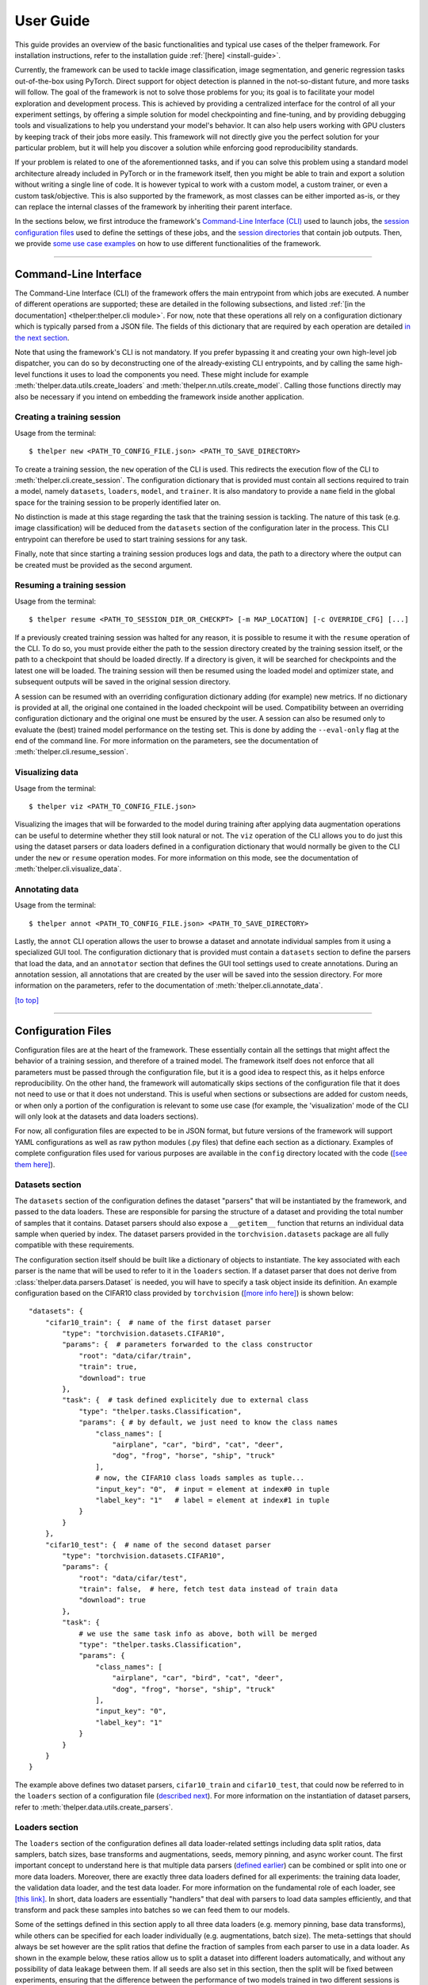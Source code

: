 ==========
User Guide
==========

This guide provides an overview of the basic functionalities and typical use cases of the thelper
framework. For installation instructions, refer to the installation guide :ref:`[here] <install-guide>`.

Currently, the framework can be used to tackle image classification, image segmentation, and generic
regression tasks out-of-the-box using PyTorch. Direct support for object detection is planned in the
not-so-distant future, and more tasks will follow. The goal of the framework is not to solve those
problems for you; its goal is to facilitate your model exploration and development process. This is
achieved by providing a centralized interface for the control of all your experiment settings, by
offering a simple solution for model checkpointing and fine-tuning, and by providing debugging tools
and visualizations to help you understand your model's behavior. It can also help users working with
GPU clusters by keeping track of their jobs more easily. This framework will not directly give you the
perfect solution for your particular problem, but it will help you discover a solution while enforcing
good reproducibility standards.

If your problem is related to one of the aforementionned tasks, and if you can solve this problem using
a standard model architecture already included in PyTorch or in the framework itself, then you might be
able to train and export a solution without writing a single line of code. It is however typical to
work with a custom model, a custom trainer, or even a custom task/objective. This is also supported
by the framework, as most classes can be either imported as-is, or they can replace the internal
classes of the framework by inheriting their parent interface.

In the sections below, we first introduce the framework's `Command-Line Interface (CLI)
<#command-line-interface>`_ used to launch jobs, the `session configuration files <#configuration-files>`_
used to define the settings of these jobs, and the `session directories <#session-directories>`_ that
contain job outputs. Then, we provide `some use case examples <#use-case-examples>`_ on how to use
different functionalities of the framework.

-----

Command-Line Interface
======================

The Command-Line Interface (CLI) of the framework offers the main entrypoint from which jobs are executed.
A number of different operations are supported; these are detailed in the following subsections, and
listed :ref:`[in the documentation] <thelper:thelper.cli module>`. For now, note that these operations
all rely on a configuration dictionary which is typically parsed from a JSON file. The fields of this
dictionary that are required by each operation are detailed `in the next section <#configuration-files>`_.

Note that using the framework's CLI is not mandatory. If you prefer bypassing it and creating your own
high-level job dispatcher, you can do so by deconstructing one of the already-existing CLI entrypoints,
and by calling the same high-level functions it uses to load the components you need. These might include
for example :meth:`thelper.data.utils.create_loaders` and :meth:`thelper.nn.utils.create_model`. Calling
those functions directly may also be necessary if you intend on embedding the framework inside another
application.


Creating a training session
---------------------------

Usage from the terminal::

  $ thelper new <PATH_TO_CONFIG_FILE.json> <PATH_TO_SAVE_DIRECTORY>

To create a training session, the ``new`` operation of the CLI is used. This redirects the execution flow
of the CLI to :meth:`thelper.cli.create_session`. The configuration dictionary that is provided must
contain all sections required to train a model, namely ``datasets``, ``loaders``, ``model``, and
``trainer``. It is also mandatory to provide a ``name`` field in the global space for the training session
to be properly identified later on.

No distinction is made at this stage regarding the task that the training session is tackling. The nature
of this task (e.g. image classification) will be deduced from the ``datasets`` section of the configuration
later in the process. This CLI entrypoint can therefore be used to start training sessions for any task.

Finally, note that since starting a training session produces logs and data, the path to a directory where
the output can be created must be provided as the second argument.


Resuming a training session
---------------------------

Usage from the terminal::

  $ thelper resume <PATH_TO_SESSION_DIR_OR_CHECKPT> [-m MAP_LOCATION] [-c OVERRIDE_CFG] [...]

If a previously created training session was halted for any reason, it is possible to resume it with the
``resume`` operation of the CLI. To do so, you must provide either the path to the session directory
created by the training session itself, or the path to a checkpoint that should be loaded directly. If a
directory is given, it will be searched for checkpoints and the latest one will be loaded. The training
session will then be resumed using the loaded model and optimizer state, and subsequent outputs will be
saved in the original session directory.

A session can be resumed with an overriding configuration dictionary adding (for example) new metrics.
If no dictionary is provided at all, the original one contained in the loaded checkpoint will be used.
Compatibility between an overriding configuration dictionary and the original one must be ensured by the
user. A session can also be resumed only to evaluate the (best) trained model performance on the testing
set. This is done by adding the ``--eval-only`` flag at the end of the command line. For more information
on the parameters, see the documentation of :meth:`thelper.cli.resume_session`.


Visualizing data
----------------

Usage from the terminal::

  $ thelper viz <PATH_TO_CONFIG_FILE.json>

Visualizing the images that will be forwarded to the model during training after applying data
augmentation operations can be useful to determine whether they still look natural or not. The ``viz``
operation of the CLI allows you to do just this using the dataset parsers or data loaders defined in a
configuration dictionary that would normally be given to the CLI under the ``new`` or ``resume``
operation modes. For more information on this mode, see the documentation of
:meth:`thelper.cli.visualize_data`.


Annotating data
---------------

Usage from the terminal::

  $ thelper annot <PATH_TO_CONFIG_FILE.json> <PATH_TO_SAVE_DIRECTORY>

Lastly, the ``annot`` CLI operation allows the user to browse a dataset and annotate individual
samples from it using a specialized GUI tool. The configuration dictionary that is provided must contain
a ``datasets`` section to define the parsers that load the data, and an ``annotator`` section that defines
the GUI tool settings used to create annotations. During an annotation session, all annotations that are
created by the user will be saved into the session directory. For more information on the parameters,
refer to the documentation of :meth:`thelper.cli.annotate_data`.

`[to top] <#user-guide>`_

-----

Configuration Files
===================

Configuration files are at the heart of the framework. These essentially contain all the settings that
might affect the behavior of a training session, and therefore of a trained model. The framework itself
does not enforce that all parameters must be passed through the configuration file, but it is a good
idea to respect this, as it helps enforce reproducibility. On the other hand, the framework will
automatically skips sections of the configuration file that it does not need to use or that it does not
understand. This is useful when sections or subsections are added for custom needs, or when only a portion
of the configuration is relevant to some use case (for example, the 'visualization' mode of the CLI will
only look at the datasets and data loaders sections).

For now, all configuration files are expected to be in JSON format, but future versions of the framework
will support YAML configurations as well as raw python modules (.py files) that define each section
as a dictionary. Examples of complete configuration files used for various purposes are available in the
``config`` directory located with the code (`[see them here]`__).

.. __: https://github.com/plstcharles/thelper/tree/master/configs


Datasets section
----------------

The ``datasets`` section of the configuration defines the dataset "parsers" that will be instantiated by
the framework, and passed to the data loaders. These are responsible for parsing the structure of a
dataset and providing the total number of samples that it contains. Dataset parsers should also expose a
``__getitem__`` function that returns an individual data sample when queried by index. The dataset parsers
provided in the ``torchvision.datasets`` package are all fully compatible with these requirements.

The configuration section itself should be built like a dictionary of objects to instantiate. The key
associated with each parser is the name that will be used to refer to it in the ``loaders`` section. If
a dataset parser that does not derive from :class:`thelper.data.parsers.Dataset` is needed, you will have
to specify a task object inside its definition. An example configuration based on the CIFAR10 class
provided by ``torchvision`` (`[more info here]`__) is shown below::

    "datasets": {
        "cifar10_train": {  # name of the first dataset parser
            "type": "torchvision.datasets.CIFAR10",
            "params": {  # parameters forwarded to the class constructor
                "root": "data/cifar/train",
                "train": true,
                "download": true
            },
            "task": {  # task defined explicitely due to external class
                "type": "thelper.tasks.Classification",
                "params": { # by default, we just need to know the class names
                    "class_names": [
                        "airplane", "car", "bird", "cat", "deer",
                        "dog", "frog", "horse", "ship", "truck"
                    ],
                    # now, the CIFAR10 class loads samples as tuple...
                    "input_key": "0",  # input = element at index#0 in tuple
                    "label_key": "1"   # label = element at index#1 in tuple
                }
            }
        },
        "cifar10_test": {  # name of the second dataset parser
            "type": "torchvision.datasets.CIFAR10",
            "params": {
                "root": "data/cifar/test",
                "train": false,  # here, fetch test data instead of train data
                "download": true
            },
            "task": {
                # we use the same task info as above, both will be merged
                "type": "thelper.tasks.Classification",
                "params": {
                    "class_names": [
                        "airplane", "car", "bird", "cat", "deer",
                        "dog", "frog", "horse", "ship", "truck"
                    ],
                    "input_key": "0",
                    "label_key": "1"
                }
            }
        }
    }

.. __: https://pytorch.org/docs/stable/torchvision/datasets.html#torchvision.datasets.CIFAR10

The example above defines two dataset parsers, ``cifar10_train`` and ``cifar10_test``, that could now
be referred to in the ``loaders`` section of a configuration file (`described next <#loaders-section>`_).
For more information on the instantiation of dataset parsers, refer to
:meth:`thelper.data.utils.create_parsers`.


Loaders section
---------------

The ``loaders`` section of the configuration defines all data loader-related settings including data split
ratios, data samplers, batch sizes, base transforms and augmentations, seeds, memory pinning, and async
worker count. The first important concept to understand here is that multiple data parsers (`defined
earlier <#datasets-section>`_) can be combined or split into one or more data loaders. Moreover, there are
exactly three data loaders defined for all experiments: the training data loader, the validation data
loader, and the test data loader. For more information on the fundamental role of each loader, see
`[this link]`__. In short, data loaders are essentially "handlers" that deal with parsers to load data
samples efficiently, and that transform and pack these samples into batches so we can feed them to our
models.

.. __: https://towardsdatascience.com/train-validation-and-test-sets-72cb40cba9e7

Some of the settings defined in this section apply to all three data loaders (e.g. memory pinning, base
data transforms), while others can be specified for each loader individually (e.g. augmentations, batch
size). The meta-settings that should always be set however are the split ratios that define the fraction
of samples from each parser to use in a data loader. As shown in the example below, these ratios allow
us to split a dataset into different loaders automatically, and without any possibility of data leakage
between them. If all seeds are also set in this section, then the split will be fixed between experiments,
ensuring that the difference between the performance of two models trained in two different sessions is
never due to a difference in their training data.

Besides, base transformations defined in this section are used to ensure that all samples loaded by
parsers are compatible with the input format expected by the model during training. For example, typical
image classification pipelines expect that images will be forwarded at a resolution of 224x224 pixels,
with each color channel normalized to either the [-1, 1] range, or using pre-computed mean and standard
deviation values. We can define such operations directly using the classes available in the
:mod:`thelper.transforms` module. This is also demonstrated in the example configuration below::

    # note: this example is in line with the "datasets" example given earlier
    "loaders": {
        "batch_size": 32,     # pack 32 images per minibatch
        "valid_seed": 0,  
        "test_seed": 0,       # fix all seeds for reproducible experiments
        "torch_seed": 0,      # (otherwise, random seed will be picked and printed in logs)
        "numpy_seed": 0,
        "random_seed": 0,
        "workers": 4,         # means that we will be loading 4 minibatches in parallel
        "base_transforms": [  # defines the list of operations to apply to all loaded samples
            {
                # first, normalize 8-bit images to the [-1, 1] range
                "operation": "thelper.transforms.NormalizeMinMax",
                "params": {
                    "min": [127, 127, 127],
                    "max": [255, 255, 255]
                }
            },
            {
                # next, resize the CIFAR10 images to 224x224 for the model
                "operation": "thelper.transforms.Resize",
                "params": {
                    "dsize": [224, 224]
                }
            },
            {
                # finally, transform the opencv/numpy arrays to torch.Tensor arrays
                "operation": "torchvision.transforms.ToTensor"
            }
        ],
        # we reserve 20% of the samples from the training parser for validation
        "train_split": {
            "cifar10_train": 0.8
        },
        "valid_split": {
            "cifar10_train": 0.2
        },
        # we use 100% of the samples from the test parser for testing
        "test_split": {
            "cifar10_test": 1.0
        }
    }

The example above prepares the CIFAR10 dataset for standard training using a 80%-20% training-validation
split, and keeps all the original CIFAR10 testing data for actual testing. All loaded samples will be
normalized and resized to fit the expected input resolution of a typical model, as shown in the next
subsection. This example however contains no data augmentation pipelines; refer to the `[relevant sections
further down] <#defining-a-data-augmentation-pipeline>`_ for actual usage examples. Similarly, no sampler
is used above to rebalance the classes; `[see here] <#using-a-data-sampler-to-rebalance-a-dataset>`_ for
a use case. Finally, for more information on other parameters that are not discussed here, refer to
the documentation of :meth:`thelper.data.utils.create_loaders`.


Model section
-------------

The ``model`` section of the configuration defines the model that will be trained, fine-tuned, or evaluated
during the session. The model can be defined in two ways. If you are starting to train a new model from
scratch (i.e. using randomly initialized weights), you simply have to specify the type of the class that
will implement the model's architecture along with its constructor's parameters. This is shown in the
example below for an instance of MobileNet taken from the framework itself::

    "model": {
        "type": "thelper.nn.mobilenet.MobileNetV2",
        "params": {
            "input_size": 224
        }
    }

In this case, the constructor of :class:`thelper.nn.mobilenet.MobileNetV2` will only receive a single
argument, that is the size of the tensors it should expect as input. Some implementations of model
architectures such as those in ``torchvision.models`` (`[see them here]`__) might allow you to specify
a ``pretrained`` parameter. Setting this parameter to ``True`` will let you automatically download the
weights of that model (trained on ImageNet) from official repositories and thus allow you fine-tune it
directly::

    "model": {
        "type" : "torchvision.models.resnet.resnet18",
        "params": {
            "pretrained": true
        }
    }

.. __: https://pytorch.org/docs/stable/torchvision/models.html

The second option to fine-tune a model that is not available via ``torchvision`` is to specify the
path to a checkpoint produced by the framework as such::

    "model": {
        "chkptdata" : "<PATH_TO_ANY_THELPER_CHECKPOINT.pth>"
    }

When using this approach, the framework will first open the checkpoint and reinstantiate the model using
its original fully qualified class name and the parameters originally passed to its constructor. Then,
that model will be checked for task compatibility, and its weights will finally be loaded in. For more
information on the checkpoints produced by the framework, see the `[relevant section below] <#checkpoints>`_.
For more information on the model creation/loading process, refer to :meth:`thelper.nn.utils.create_model`.


Trainer section
---------------

The ``trainer`` section of the configuration defines trainer, optimization, and metric-related settings
used in a session. These settings include the type of trainer to use, the number of epochs to train for,
the list of metrics to compute during training, the name of the metric to continuously monitor for
improvements, the loss function to use, the optimizer, the scheduler, and the device (CUDA or CPU) that
the session should be executed on.

First, note here that the type of trainer that is picked must be compatible with the task(s) exposed
by the dataset parser(s) listed earlier in the configuration. For now, the framework does not
automatically detect which type of trainer to use for each task, although it probably should and will
in a future version. If you are using a custom task, or if your model relies on multiple loss functions
(or any other similar exotic thing), you might have to create your own trainer implementation derived
from :class:`thelper.train.base.Trainer`. Otherwise, see the trainers module (:mod:`thelper.train`) for
a list of all available trainers.

All optimization settings are grouped into the ``optimization`` subsection of the ``trainer`` section.
While specifying a scheduler is optional, an optimizer and a loss function must always be specified.
The loss function can be provided via the typical type/params setup (as shown below), or obtained from
the model via a getter function. For more information on the latter option, see
:meth:`thelper.optim.utils.create_loss_fn`. On the other hand, the nature of the optimizer and
scheduler can only be specified via a type/param setup (as also shown below). The weights of the model
specified in the last section will always be passed as the first argument of the optimizer's 
constructor at runtime. This behavior is compatible with all optimizers defined by PyTorch (`[more info
here]`__).

.. __: https://pytorch.org/docs/stable/optim.html

The ``trainer`` section finally contains another subsection titled ``metrics``. This subsection defines
a dictionary of named metrics that should be continuously updated during training, and evaluated at the
end of each epoch. Numerous types of metrics are already implemented in :mod:`thelper.optim.metrics`,
and many more will be added in the future. Metrics typically measure the performance of the model based
on a specific criteria, but they can also do things like save model predictions and create graphs. A
special "monitored" metric can also be defined in the ``trainer`` section, and it will be used to
determine whether the model is improving or not during the training session. This is used to keep track
of the "best" model weights while creating checkpoints, and it might also be used for scheduling.

A complete example of a trainer configuration is shown below::

    "trainer": {
        # this example is in line with the earlier examples; we create a classifier
        "type": "thelper.train.ImageClassifTrainer",
        "device": "cuda:all",   # by default, run the session on all GPUs in parallel
        "epochs": 50,           # run the session for a maximum of 50 epochs
        "save_freq": 1,         # save the model in a checkpoint every epoch
        "monitor": "accuracy",  # monitor the 'accuracy' metric defined below for improvements
        "use_tbx": true,        # activate tensorboardX metric logging in output directory
        "optimization": {
            "loss": {
                "type": "torch.nn.CrossEntropyLoss",
                "params": {}    # empty sections like these can actually be removed
            },
            "optimizer": {
                "type": "torch.optim.RMSprop",
                "params": {
                    "lr": 0.01, # default learning rate used at the first epoch
                    "weight_decay": 0.00004
                }
            },
            "scheduler": {
                # here, we create a fancy scheduler that will check a metric for its steps
                "type": "torch.optim.lr_scheduler.ReduceLROnPlateau",
                "params": {
                    "mode": "max",   # since we will monitor accuracy, we want to maximize it
                    "factor": 0.1,   # when plateau detected, decrease lr by 90%
                    "patience": 3    # wait three epochs with no improvement before stepping
                },
                # now, we just name the metric defined below for the scheduler to use
                "step_metric": "accuracy"
            }
        },
        "metrics": {  # this is the list of all metrics we will be evaluating
            "accuracy": {  # the name of each metric should be unique
                "type": "thelper.optim.CategoryAccuracy",
                "params": {
                    "top_k": 1
                }
            },
            "confmat": {
                # this is a special metric used to create confusion matrices
                # (we can't monitor this one, as it does not return a scalar)
                "type": "thelper.optim.ConfusionMatrix"
            }
        },
        "test_metrics": {  # metrics in this section will only be used for testing
            "logger": {
                "type": "thelper.optim.ClassifLogger",
                "params": {
                    "top_k": 3
                }
            }
        }
    }

For more information on the metrics available in the framework, see :mod:`thelper.optim.metrics`.


Annotator section
-----------------

The ``annotator`` section of the configuration is used solely to define GUI-related settings during
annotation sessions. For now, it should only contain the type and constructor parameters of the GUI
tool that will be instantiated to create the annotations. An example is shown below::

    "annotator": {
        "type": "thelper.gui.ImageSegmentAnnotator",  # type of annotator to instantiate
        "params": {
            "sample_input_key": "image",  # this key is tied to the data parser's output
            "labels": [
                # for this example, we only use one brush type that draws using solid red
                {"id": 255, "name": "foreground", "color": [0, 0, 255]}
            ]
        }
    }

In this case, an image segmentation GUI is created that will allow the "image" loaded in each sample
to be annotated by user with a brush tool. This section (as well as all GUI tools) are still
experimental. For more information on annotators, refer to :mod:`thelper.gui.annotators`.


Global parameters
-----------------

Finally, session configurations can also contain global parameters located outside the main sections
detailed so far. The session name is a global flag which is often mandatory as it is used to identify
the session and create its output directory. Other global parameters are used to affect the behavior
of imported package, or are just pretty hacky solutions to problems that should be fixed otherwise.

For now, the global parameters considered "of interest" are the following:

  - ``name`` : specifies the name of the session (mandatory in most operation modes)
  - ``cudnn_benchmark`` : specifies whether to activate/deactivate cuDNN benchmarking mode
  - ``cudnn_deterministic`` : specifies whether to activate/deactivate cuDNN deterministic mode

Future global parameters will most likely be handled via :meth:`thelper.utils.setup_globals`.

`[to top] <#user-guide>`_

-----

Session Directories
===================

If the framework is used in a way that requires it to produce outputs, they will always be located
somewhere in the "session directory". This directory is created in the root output directory provided
to the CLI (also often called the "save" directory), and it is named after the session itself. The
session directory contains three main folders that hold checkpoints, logs, and outputs. These are
discussed in the following subsections. The general structure of a session directory is shown below::

    <session_directory_name>
      |
      |-- checkpoints
      |     |-- ckpt.0000.<platform>-<date>-<time>.pth
      |     |-- ckpt.0001.<platform>-<date>-<time>.pth
      |     |-- ckpt.0002.<platform>-<date>-<time>.pth
      |     |-- ...
      |     \-- ckpt.best.pth
      |
      |-- logs
      |     |-- <dataset1-name>.log
      |     |-- <dataset2-name>.log
      |     |-- ...
      |     |-- config.<platform>-<date>-<time>.json
      |     |-- data.log
      |     |-- modules.log
      |     |-- packages.log
      |     |-- task.log
      |     \-- trainer.log
      |
      |-- output
      |     \-- <session_directory_name>
      |           |-- train-<platform>-<date>-<time>
      |           |     |-- events.out.tfevents.<something>.<platform>
      |           |     \-- ...
      |           |
      |           |-- valid-<platform>-<date>-<time>
      |           |     |-- events.out.tfevents.<something>.<platform>
      |           |     \-- ...
      |           |
      |           |-- test-<platform>-<date>-<time>
      |           |     |-- events.out.tfevents.<something>.<platform>
      |           |     \-- ...
      |           |
      |           \-- ...
      |
      \-- config.latest.json


Checkpoints
-----------

The ``checkpoints`` folder contains the binary files pickled by PyTorch that store all training data
required to resume a session. These files are automatically saved at the end of each epoch during
a training session. The checkpoints are named using the ``ckpt.XXXX.YYYYY-ZZZZZZ-ZZZZZZ.pth`` template,
where ``XXXX`` is the epoch index (0-based), ``YYYYY`` is the platform or hostname, and ``ZZZZZZ-ZZZZZZ``
defines the date and time of their creation (in YYYYMMDD-HHMMSS format). All checkpoints will use this
template except for the ``best`` checkpoint that may be created in monitored training sessions. In this
case, it will simply be named ``ckpt.best.pth``. Its content is the same as other checkpoints however,
and it is actually just a copy of the corresponding "best" checkpoint in the same directory.

Checkpoints can be opened directly using ``torch.load()``. Their content is a dictionary with the
following fields:

  - ``name`` : the name of the training session
  - ``epoch`` : the epoch index (0-based) at the end of which the checkpoint was saved
  - ``iter`` : the total number of iterations computed so far in the training session
  - ``source`` : the name of the host that created the checkpoint and its time of creation
  - ``sha1`` : the sha1 signature of the framework's latest git commit
  - ``version`` : the version of the framework used for tranining
  - ``task`` : a string representation of the task the model was being trained for
  - ``outputs`` : the outputs (e.g. metrics) of the session at the current epoch
  - ``model`` : the weights (or "state dictionary") of the model at the current epoch
  - ``model_type`` : the type (or class name) of the model (used to reinstantiate it)
  - ``model_params`` : the constructor parameters of the model (used to reinstantiate it)
  - ``optimizer`` : the state of the optimizer at the current epoch (can be ``None``)
  - ``scheduler`` : the state of the scheduler at the current epoch (can be ``None``)
  - ``monitor_best`` : the "best" value for the metric being monitorered so far
  - ``config`` : the full session configuration directionary originally passed to the CLI

By default, these fields do not contain any object or class directly tied to the framework, meaning any
PyTorch installation should be able to open a checkpoint without crashing. This means that a model
trained with this framework can be opened and reused in any other framework, as long as you are willing
to extract its weights from the checkpoint yourself. An example of this procedure is given `further
down <#manually-reloading-a-model>`_.

Scripts used to migrate external checkpoints to this format are currently in development. Also, future
checkpoints might contain models exported in ONNX format instead of relying on the type/parameters needed
to reinstantiate their architecture. This would allow us to reload a model without possessing a copy of
the original implementation file (.py) associated with that model.


Session logs
------------

All information printed to the terminal during a session will also automatically be printed to files
located in the ``logs`` folder of the session directory. Moreover, useful information about the
training environment and datasets will be printed in other files in the same location. A brief
description of these files is provided below:

  - ``<dataset_name>.log`` : contains metadata (in JSON format) of the named dataset, its loaded sample
    count, and the separation of its sample indices across the train/valid/test sets. Can be used to
    validate the data split and keep track of which sample is used in which set.
  - ``config.<PLATFORM>-<DATE>-<TIME>.json`` : backup of the (JSON) configuration file of the session
    that created or modified the current session directory.
  - ``data.log`` : logger output that provides high-level information about the loaded dataset parsers
    including given names, sizes, task interfaces, and base transforms.
  - ``modules.log`` : logger output that provides details regarding the instantiated model type (class
    name), the parameters passed to its constructor, and a full list of its layers once constructed.
  - ``packages.log`` : lists all packages installed in the runtime environment as well as their version.
  - ``task.log`` : provides the full string representation of the task object used during the session.
  - ``trainer.log`` : logger output that details the training progress during the session. This file
    can become very large for long sessions; and might be rotated past a certain size in the future.

Specialized CLI operations and trainers as well as custom implementations might create additional logs
in this directory. In all cases, logs are provided as nice-to-have for debugging purposes only, and their
content/structure might change in future versions.


Outputs
-------

Finally, the session directory contains an ``output`` folder that is used to store all the evaluation
results generated by the metrics as well as the ``tensorboard`` event files. The first level of the
``output`` directory is named after the session itself so that it may easily be copied elsewhere
without creating conflicts. This also allows ``tensorboard`` to display the session name in its UI.
That folder then contains the training, validation, and testing outputs generated for each session.
These outputs are separated so that individual curves can be turned on and off in ``tensorboard``.
A typical output directory loaded in ``tensorboard`` is shown below.

.. image:: images/tensorboard_ex.jpg
  :target: https://github.com/plstcharles/thelper/raw/master/docs/src/images/tensorboard_ex.jpg

In this example, the training and validation outputs of several sessions are combined. The metrics
of each session that produced scalar values were used to generate plots. The scalars are evaluated
once every epoch, and are grouped automatically in a section named ``epoch``. The loss and learning
rates are also automatically plotted in this section. Additional tabs holding model weight histograms
and text outputs are also available. If a metric had been used that generated images, those would
also be available in another tab.

For more information on available metrics, see :mod:`thelper.optim.metrics`. For more information
about ``tensorboard``, visit `[the official site]`__.

.. __: https://www.tensorflow.org/guide/summaries_and_tensorboard

`[to top] <#user-guide>`_

-----

Use Case Examples
=================

This section is still under construction. Some example configuration files are available in the
``config`` directory of the repository (`[see them here]`__).

.. __: https://github.com/plstcharles/thelper/tree/master/configs


Image classification
--------------------

Section statement here @@@@@@


Image segmentation
------------------

Section statement here @@@@@@


Dataset/Loader visualization
----------------------------

Section statement here @@@@@@


Dataset annotation
------------------

Section statement here @@@@@@


Supporting a custom trainer
---------------------------

Section statement here @@@@@@


Supporting a custom task
------------------------

Section statement here @@@@@@


Defining a data augmentation pipeline
-------------------------------------

Section statement here @@@@@@


Using an external augmentation pipeline
---------------------------------------

Section statement here @@@@@@


Visualizing metrics using ``tensorboardX``
------------------------------------------

Section statement here @@@@@@


Manually reloading a model
--------------------------

Section statement here @@@@@@

`[to top] <#user-guide>`_
